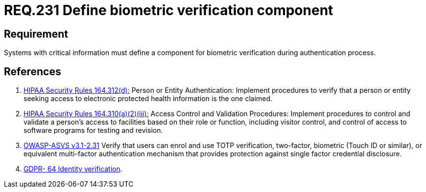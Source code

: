 :slug: rules/231/
:category: rules
:description: This document contains the details of the security requirements related to the definition and management of access credentials in the organization. This requirement establishes the importance of defining mechanisms and components for biometric verification during authentication process.
:keywords: Requirement, Security, Authentication, Biometric, Validation, Access Credentials
:rules: yes

= REQ.231 Define biometric verification component

== Requirement

Systems with critical information must define a component
for biometric verification during authentication process.

== References

. [[r1]] link:https://www.law.cornell.edu/cfr/text/45/164.312[+HIPAA Security Rules+ 164.312(d):]
Person or Entity Authentication:
Implement procedures to verify that a person or entity
seeking access to electronic protected health information
is the one claimed.

. [[r2]] link:https://www.law.cornell.edu/cfr/text/45/164.310[+HIPAA Security Rules+ 164.310(a)(2)(iii):]
Access Control and Validation Procedures: Implement procedures
to control and validate a person's access to facilities
based on their role or function, including visitor control,
and control of access to software programs for testing and revision.

. [[r3]] link:https://www.owasp.org/index.php/ASVS_V2_Authentication[+OWASP-ASVS v3.1-2.31+]
Verify that users can enrol and use TOTP verification, two-factor, biometric
(Touch ID or similar), or equivalent multi-factor authentication mechanism
that provides protection against single factor credential disclosure.

. [[r4]] link:https://gdpr-info.eu/recitals/no-64/[GDPR- 64  Identity verification].

